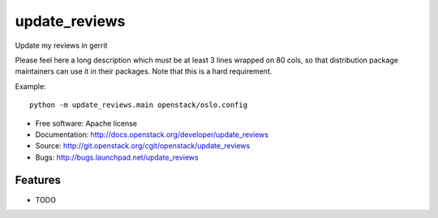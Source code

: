 ===============================
update_reviews
===============================

Update my reviews in gerrit

Please feel here a long description which must be at least 3 lines wrapped on
80 cols, so that distribution package maintainers can use it in their packages.
Note that this is a hard requirement.

Example::

  python -m update_reviews.main openstack/oslo.config

* Free software: Apache license
* Documentation: http://docs.openstack.org/developer/update_reviews
* Source: http://git.openstack.org/cgit/openstack/update_reviews
* Bugs: http://bugs.launchpad.net/update_reviews

Features
--------

* TODO
